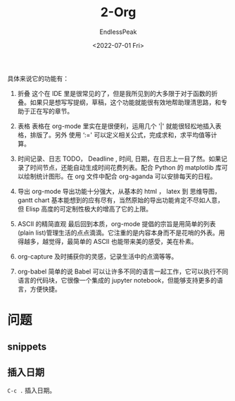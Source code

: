 #+TITLE: 2-Org
#+DATE: <2022-07-01 Fri>
#+AUTHOR: EndlessPeak
#+TOC: true
#+HIDDEN: false
#+DRAFT: true
#+WEIGHT: 2


具体来说它的功能有：

1. 折叠
   这个在 IDE 里是很常见的了，但是我所见到的大多限于对于函数的折叠。如果只是想写写提纲，草稿，这个功能就能很有效地帮助理清思路，和专助于正在写的章节。

2. 表格
   表格在 org-mode 里实在是很便利，运用几个 '|' 就能很轻松地插入表格，排版了。另外 使用 ‘:=' 可以定义相关公式，完成求和，求平均值等计算。

3. 时间记录、日志
   TODO， Deadline , 时间, 日期，在日志上一目了然。如果记录了时间节点，还能自动生成时间花费列表。配合 Python 的 matplotlib 库可以绘制统计图形。在 org 文件中配合 org-aganda 可以安排每天的日程。

4. 导出
   org-mode 导出功能十分强大，从基本的 html ， latex 到 思维导图，gantt chart 基本能想到的应有尽有，当然原始的导出功能肯定不尽如人意，但 Elisp 高度的可定制性极大的增高了它的上限。

5. ASCII 的精简直观
   最后回到本质，org-mode 提倡的宗旨是用简单的列表(plain list)管理生活的点点滴滴。它注重的是内容本身而不是花哨的外表。用得越多，越觉得，最简单的 ASCII 也能带来美的感受，美在朴素。

6. org-capture
   及时捕获你的灵感，记录生活中的点滴等等。

7. org-babel
   简单的说 Babel 可以让许多不同的语言一起工作，它可以执行不同语言的代码块，它很像一个集成的 jupyter notebook，但能够支持更多的语言，方便快捷。

* 问题
** snippets
** 插入日期
=C-c .= 插入日期。

#+begin_src latex
#+end_src



\begin{equation}
\begin{aligned}\\
[9,10] \rightarrow [34] \\
[2,8] \rightarrow [91] \\
[4,7] \rightarrow [82]
\end{aligned} \\
\downarrow \\
\begin{bmatrix}
\begin{bmatrix} 9 & 10 \end{bmatrix}\\
\begin{bmatrix} 2 & 8 \end{bmatrix}\\
\begin{bmatrix} 4 & 7 \end{bmatrix}
\end{bmatrix}
\rightarrow
\begin{bmatrix}
\begin{bmatrix} 34 \end{bmatrix}\\
\begin{bmatrix} 91 \end{bmatrix}\\
\begin{bmatrix} 82 \end{bmatrix}
\end{bmatrix}
\end{equation}
